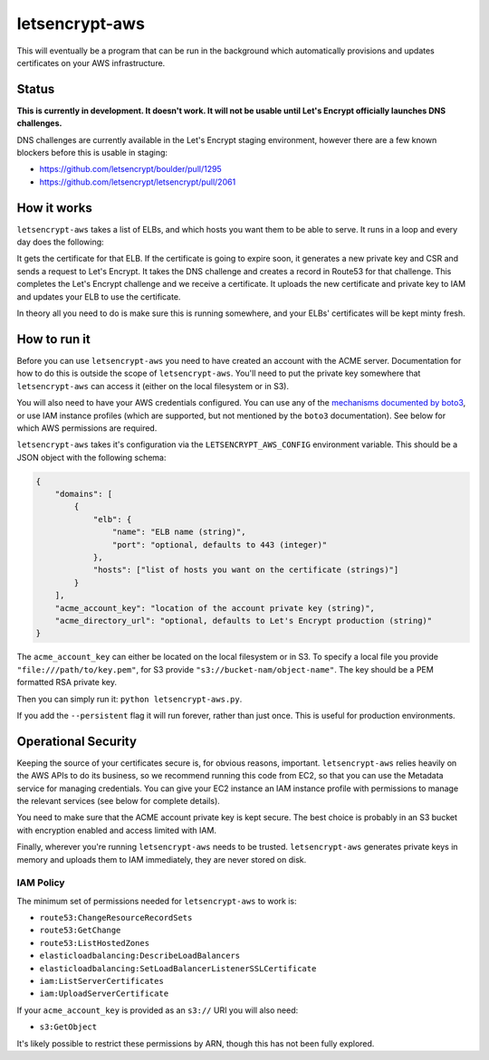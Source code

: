 letsencrypt-aws
===============

This will eventually be a program that can be run in the background which
automatically provisions and updates certificates on your AWS infrastructure.

Status
------

**This is currently in development. It doesn't work. It will not be usable
until Let's Encrypt officially launches DNS challenges.**

DNS challenges are currently available in the Let's Encrypt staging
environment, however there are a few known blockers before this is usable in
staging:

* https://github.com/letsencrypt/boulder/pull/1295
* https://github.com/letsencrypt/letsencrypt/pull/2061

How it works
------------

``letsencrypt-aws`` takes a list of ELBs, and which hosts you want them to be
able to serve. It runs in a loop and every day does the following:

It gets the certificate for that ELB. If the certificate is going to expire
soon, it generates a new private key and CSR and sends a request to Let's
Encrypt. It takes the DNS challenge and creates a record in Route53 for that
challenge. This completes the Let's Encrypt challenge and we receive a
certificate. It uploads the new certificate and private key to IAM and updates
your ELB to use the certificate.

In theory all you need to do is make sure this is running somewhere, and your
ELBs' certificates will be kept minty fresh.

How to run it
-------------

Before you can use ``letsencrypt-aws`` you need to have created an account with
the ACME server. Documentation for how to do this is outside the scope of
``letsencrypt-aws``. You'll need to put the private key somewhere that
``letsencrypt-aws`` can access it (either on the local filesystem or in S3).

You will also need to have your AWS credentials configured. You can use any of
the `mechanisms documented by boto3`_, or use IAM instance profiles (which are
supported, but not mentioned by the ``boto3`` documentation). See below for
which AWS permissions are required.

``letsencrypt-aws`` takes it's configuration via the ``LETSENCRYPT_AWS_CONFIG``
environment variable. This should be a JSON object with the following schema:

.. code-block:: json

    {
        "domains": [
            {
                "elb": {
                    "name": "ELB name (string)",
                    "port": "optional, defaults to 443 (integer)"
                },
                "hosts": ["list of hosts you want on the certificate (strings)"]
            }
        ],
        "acme_account_key": "location of the account private key (string)",
        "acme_directory_url": "optional, defaults to Let's Encrypt production (string)"
    }

The ``acme_account_key`` can either be located on the local filesystem or in
S3. To specify a local file you provide ``"file:///path/to/key.pem"``, for S3
provide ``"s3://bucket-nam/object-name"``. The key should be a PEM formatted
RSA private key.

Then you can simply run it: ``python letsencrypt-aws.py``.

If you add the ``--persistent`` flag it will run forever, rather than just
once. This is useful for production environments.

Operational Security
--------------------

Keeping the source of your certificates secure is, for obvious reasons,
important. ``letsencrypt-aws`` relies heavily on the AWS APIs to do its
business, so we recommend running this code from EC2, so that you can use the
Metadata service for managing credentials. You can give your EC2 instance an
IAM instance profile with permissions to manage the relevant services (see
below for complete details).

You need to make sure that the ACME account private key is kept secure. The
best choice is probably in an S3 bucket with encryption enabled and access
limited with IAM.

Finally, wherever you're running ``letsencrypt-aws`` needs to be trusted.
``letsencrypt-aws`` generates private keys in memory and uploads them to IAM
immediately, they are never stored on disk.

IAM Policy
~~~~~~~~~~

The minimum set of permissions needed for ``letsencrypt-aws`` to work is:

* ``route53:ChangeResourceRecordSets``
* ``route53:GetChange``
* ``route53:ListHostedZones``
* ``elasticloadbalancing:DescribeLoadBalancers``
* ``elasticloadbalancing:SetLoadBalancerListenerSSLCertificate``
* ``iam:ListServerCertificates``
* ``iam:UploadServerCertificate``

If your ``acme_account_key`` is provided as an ``s3://`` URI you will also
need:

* ``s3:GetObject``

It's likely possible to restrict these permissions by ARN, though this has not
been fully explored.

.. _`mechanisms documented by boto3`: https://boto3.readthedocs.org/en/latest/guide/configuration.html
